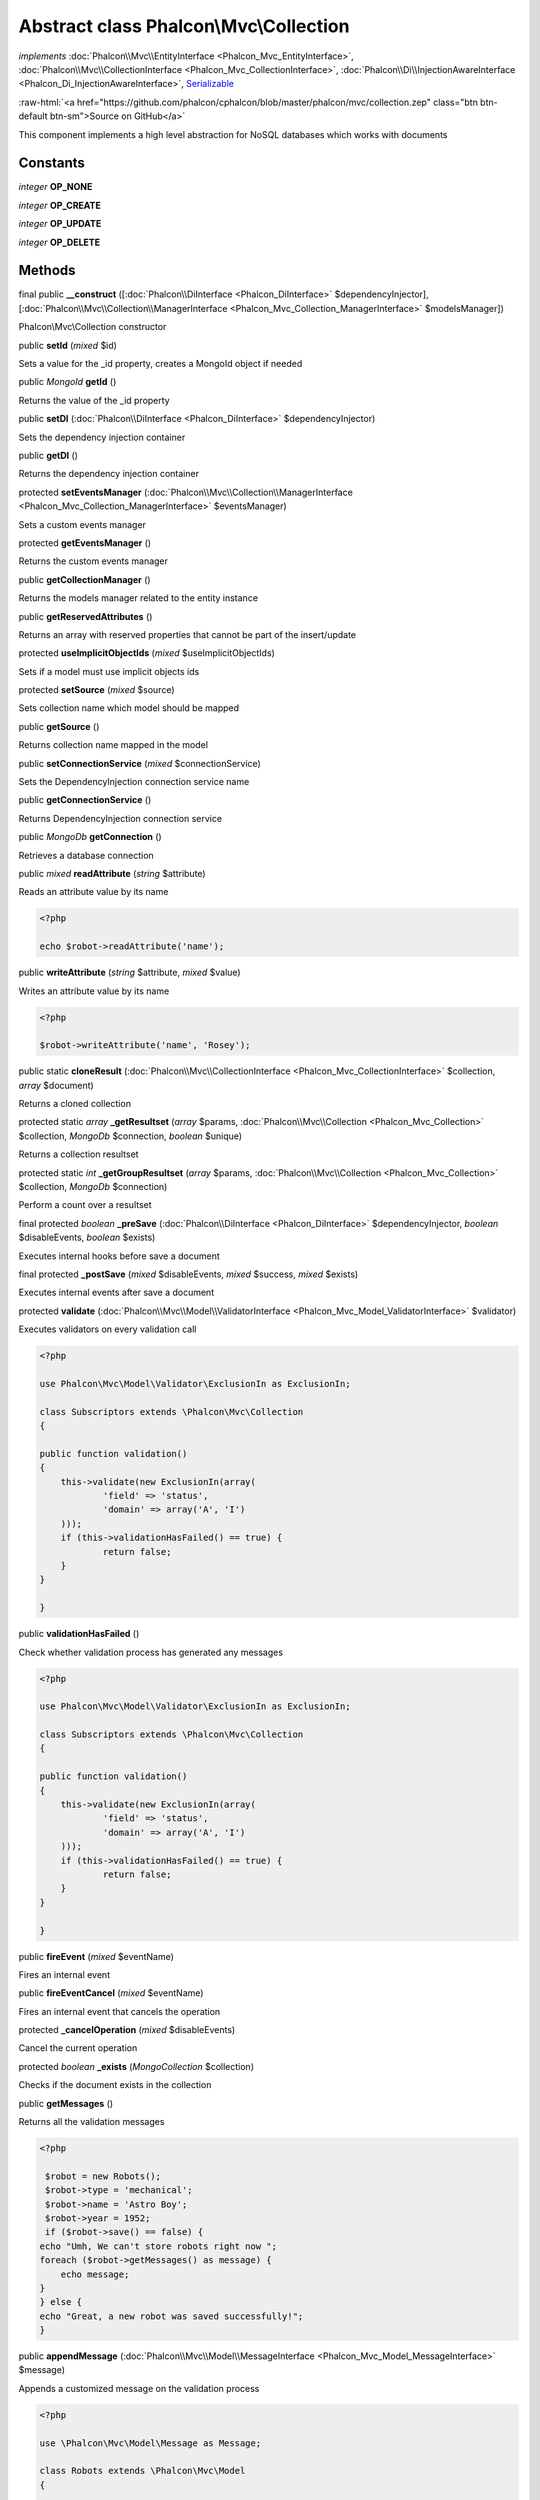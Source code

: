 Abstract class **Phalcon\\Mvc\\Collection**
===========================================

*implements* :doc:`Phalcon\\Mvc\\EntityInterface <Phalcon_Mvc_EntityInterface>`, :doc:`Phalcon\\Mvc\\CollectionInterface <Phalcon_Mvc_CollectionInterface>`, :doc:`Phalcon\\Di\\InjectionAwareInterface <Phalcon_Di_InjectionAwareInterface>`, `Serializable <http://php.net/manual/en/class.serializable.php>`_

.. role:: raw-html(raw)
   :format: html

:raw-html:`<a href="https://github.com/phalcon/cphalcon/blob/master/phalcon/mvc/collection.zep" class="btn btn-default btn-sm">Source on GitHub</a>`

This component implements a high level abstraction for NoSQL databases which works with documents


Constants
---------

*integer* **OP_NONE**

*integer* **OP_CREATE**

*integer* **OP_UPDATE**

*integer* **OP_DELETE**

Methods
-------

final public  **__construct** ([:doc:`Phalcon\\DiInterface <Phalcon_DiInterface>` $dependencyInjector], [:doc:`Phalcon\\Mvc\\Collection\\ManagerInterface <Phalcon_Mvc_Collection_ManagerInterface>` $modelsManager])

Phalcon\\Mvc\\Collection constructor



public  **setId** (*mixed* $id)

Sets a value for the _id property, creates a MongoId object if needed



public *MongoId* **getId** ()

Returns the value of the _id property



public  **setDI** (:doc:`Phalcon\\DiInterface <Phalcon_DiInterface>` $dependencyInjector)

Sets the dependency injection container



public  **getDI** ()

Returns the dependency injection container



protected  **setEventsManager** (:doc:`Phalcon\\Mvc\\Collection\\ManagerInterface <Phalcon_Mvc_Collection_ManagerInterface>` $eventsManager)

Sets a custom events manager



protected  **getEventsManager** ()

Returns the custom events manager



public  **getCollectionManager** ()

Returns the models manager related to the entity instance



public  **getReservedAttributes** ()

Returns an array with reserved properties that cannot be part of the insert/update



protected  **useImplicitObjectIds** (*mixed* $useImplicitObjectIds)

Sets if a model must use implicit objects ids



protected  **setSource** (*mixed* $source)

Sets collection name which model should be mapped



public  **getSource** ()

Returns collection name mapped in the model



public  **setConnectionService** (*mixed* $connectionService)

Sets the DependencyInjection connection service name



public  **getConnectionService** ()

Returns DependencyInjection connection service



public *MongoDb* **getConnection** ()

Retrieves a database connection



public *mixed* **readAttribute** (*string* $attribute)

Reads an attribute value by its name 

.. code-block:: php

    <?php

    echo $robot->readAttribute('name');




public  **writeAttribute** (*string* $attribute, *mixed* $value)

Writes an attribute value by its name 

.. code-block:: php

    <?php

    $robot->writeAttribute('name', 'Rosey');




public static  **cloneResult** (:doc:`Phalcon\\Mvc\\CollectionInterface <Phalcon_Mvc_CollectionInterface>` $collection, *array* $document)

Returns a cloned collection



protected static *array* **_getResultset** (*array* $params, :doc:`Phalcon\\Mvc\\Collection <Phalcon_Mvc_Collection>` $collection, *MongoDb* $connection, *boolean* $unique)

Returns a collection resultset



protected static *int* **_getGroupResultset** (*array* $params, :doc:`Phalcon\\Mvc\\Collection <Phalcon_Mvc_Collection>` $collection, *MongoDb* $connection)

Perform a count over a resultset



final protected *boolean* **_preSave** (:doc:`Phalcon\\DiInterface <Phalcon_DiInterface>` $dependencyInjector, *boolean* $disableEvents, *boolean* $exists)

Executes internal hooks before save a document



final protected  **_postSave** (*mixed* $disableEvents, *mixed* $success, *mixed* $exists)

Executes internal events after save a document



protected  **validate** (:doc:`Phalcon\\Mvc\\Model\\ValidatorInterface <Phalcon_Mvc_Model_ValidatorInterface>` $validator)

Executes validators on every validation call 

.. code-block:: php

    <?php

    use Phalcon\Mvc\Model\Validator\ExclusionIn as ExclusionIn;
    
    class Subscriptors extends \Phalcon\Mvc\Collection
    {
    
    public function validation()
    {
    	this->validate(new ExclusionIn(array(
    		'field' => 'status',
    		'domain' => array('A', 'I')
    	)));
    	if (this->validationHasFailed() == true) {
    		return false;
    	}
    }
    
    }




public  **validationHasFailed** ()

Check whether validation process has generated any messages 

.. code-block:: php

    <?php

    use Phalcon\Mvc\Model\Validator\ExclusionIn as ExclusionIn;
    
    class Subscriptors extends \Phalcon\Mvc\Collection
    {
    
    public function validation()
    {
    	this->validate(new ExclusionIn(array(
    		'field' => 'status',
    		'domain' => array('A', 'I')
    	)));
    	if (this->validationHasFailed() == true) {
    		return false;
    	}
    }
    
    }




public  **fireEvent** (*mixed* $eventName)

Fires an internal event



public  **fireEventCancel** (*mixed* $eventName)

Fires an internal event that cancels the operation



protected  **_cancelOperation** (*mixed* $disableEvents)

Cancel the current operation



protected *boolean* **_exists** (*MongoCollection* $collection)

Checks if the document exists in the collection



public  **getMessages** ()

Returns all the validation messages 

.. code-block:: php

    <?php

     $robot = new Robots();
     $robot->type = 'mechanical';
     $robot->name = 'Astro Boy';
     $robot->year = 1952;
     if ($robot->save() == false) {
    echo "Umh, We can't store robots right now ";
    foreach ($robot->getMessages() as message) {
    	echo message;
    }
    } else {
    echo "Great, a new robot was saved successfully!";
    }




public  **appendMessage** (:doc:`Phalcon\\Mvc\\Model\\MessageInterface <Phalcon_Mvc_Model_MessageInterface>` $message)

Appends a customized message on the validation process 

.. code-block:: php

    <?php

    use \Phalcon\Mvc\Model\Message as Message;
    
    class Robots extends \Phalcon\Mvc\Model
    {
    
    	public function beforeSave()
    	{
    		if ($this->name == 'Peter') {
    			message = new Message("Sorry, but a robot cannot be named Peter");
    			$this->appendMessage(message);
    		}
    	}
    }




protected  **prepareCU** ()

Shared Code for CU Operations Prepares Collection



public  **save** ()

Creates/Updates a collection based on the values in the attributes



public  **create** ()

Creates a collection based on the values in the attributes



public  **createIfNotExist** (*array* $criteria)

Creates a document based on the values in the attributes, if not found by criteria Preferred way to avoid duplication is to create index on attribute $robot = new Robot(); $robot->name = "MyRobot"; $robot->type = "Droid"; //create only if robot with same name and type does not exist $robot->createIfNotExist( array( "name", "type" ) );



public  **update** ()

Creates/Updates a collection based on the values in the attributes



public static  **findById** (*mixed* $id)

Find a document by its id (_id) 

.. code-block:: php

    <?php

     // Find user by using \MongoId object
     $user = Users::findById(new \MongoId('545eb081631d16153a293a66'));
    
     // Find user by using id as sting
     $user = Users::findById('45cbc4a0e4123f6920000002');
    
     // Validate input
     if ($user = Users::findById($_POST['id'])) {
         // ...
     }




public static  **findFirst** ([*array* $parameters])

Allows to query the first record that match the specified conditions 

.. code-block:: php

    <?php

     // What's the first robot in the robots table?
     $robot = Robots::findFirst();
     echo 'The robot name is ', $robot->name, "\n";
    
     // What's the first mechanical robot in robots table?
     $robot = Robots::findFirst([
         ['type' => 'mechanical']
     ]);
     echo 'The first mechanical robot name is ', $robot->name, "\n";
    
     // Get first virtual robot ordered by name
     $robot = Robots::findFirst([
         ['type' => 'mechanical'],
         'order' => ['name' => 1]
     ]);
     echo 'The first virtual robot name is ', $robot->name, "\n";
    
     // Get first robot by id (_id)
     $robot = Robots::findFirst([
         ['_id' => new \MongoId('45cbc4a0e4123f6920000002')]
     ]);
     echo 'The robot id is ', $robot->_id, "\n";




public static  **find** ([*array* $parameters])

Allows to query a set of records that match the specified conditions 

.. code-block:: php

    <?php

     //How many robots are there?
     $robots = Robots::find();
     echo "There are ", count($robots), "\n";
    
     //How many mechanical robots are there?
     $robots = Robots::find(array(
         array("type" => "mechanical")
     ));
     echo "There are ", count(robots), "\n";
    
     //Get and print virtual robots ordered by name
     $robots = Robots::findFirst(array(
         array("type" => "virtual"),
         "order" => array("name" => 1)
     ));
     foreach ($robots as $robot) {
       echo $robot->name, "\n";
     }
    
     //Get first 100 virtual robots ordered by name
     $robots = Robots::find(array(
         array("type" => "virtual"),
         "order" => array("name" => 1),
         "limit" => 100
     ));
     foreach ($robots as $robot) {
       echo $robot->name, "\n";
     }




public static  **count** ([*array* $parameters])

Perform a count over a collection 

.. code-block:: php

    <?php

     echo 'There are ', Robots::count(), ' robots';




public static  **aggregate** ([*array* $parameters])

Perform an aggregation using the Mongo aggregation framework



public static  **summatory** (*mixed* $field, [*mixed* $conditions], [*mixed* $finalize])

Allows to perform a summatory group for a column in the collection



public  **delete** ()

Deletes a model instance. Returning true on success or false otherwise. 

.. code-block:: php

    <?php

    $robot = Robots::findFirst();
    $robot->delete();
    
    foreach (Robots::find() as $robot) {
    	$robot->delete();
    }




protected  **addBehavior** (:doc:`Phalcon\\Mvc\\Collection\\BehaviorInterface <Phalcon_Mvc_Collection_BehaviorInterface>` $behavior)

Sets up a behavior in a collection



public  **skipOperation** (*mixed* $skip)

Skips the current operation forcing a success state



public  **toArray** ()

Returns the instance as an array representation 

.. code-block:: php

    <?php

     print_r($robot->toArray());




public  **serialize** ()

Serializes the object ignoring connections or protected properties



public  **unserialize** (*mixed* $data)

Unserializes the object from a serialized string



